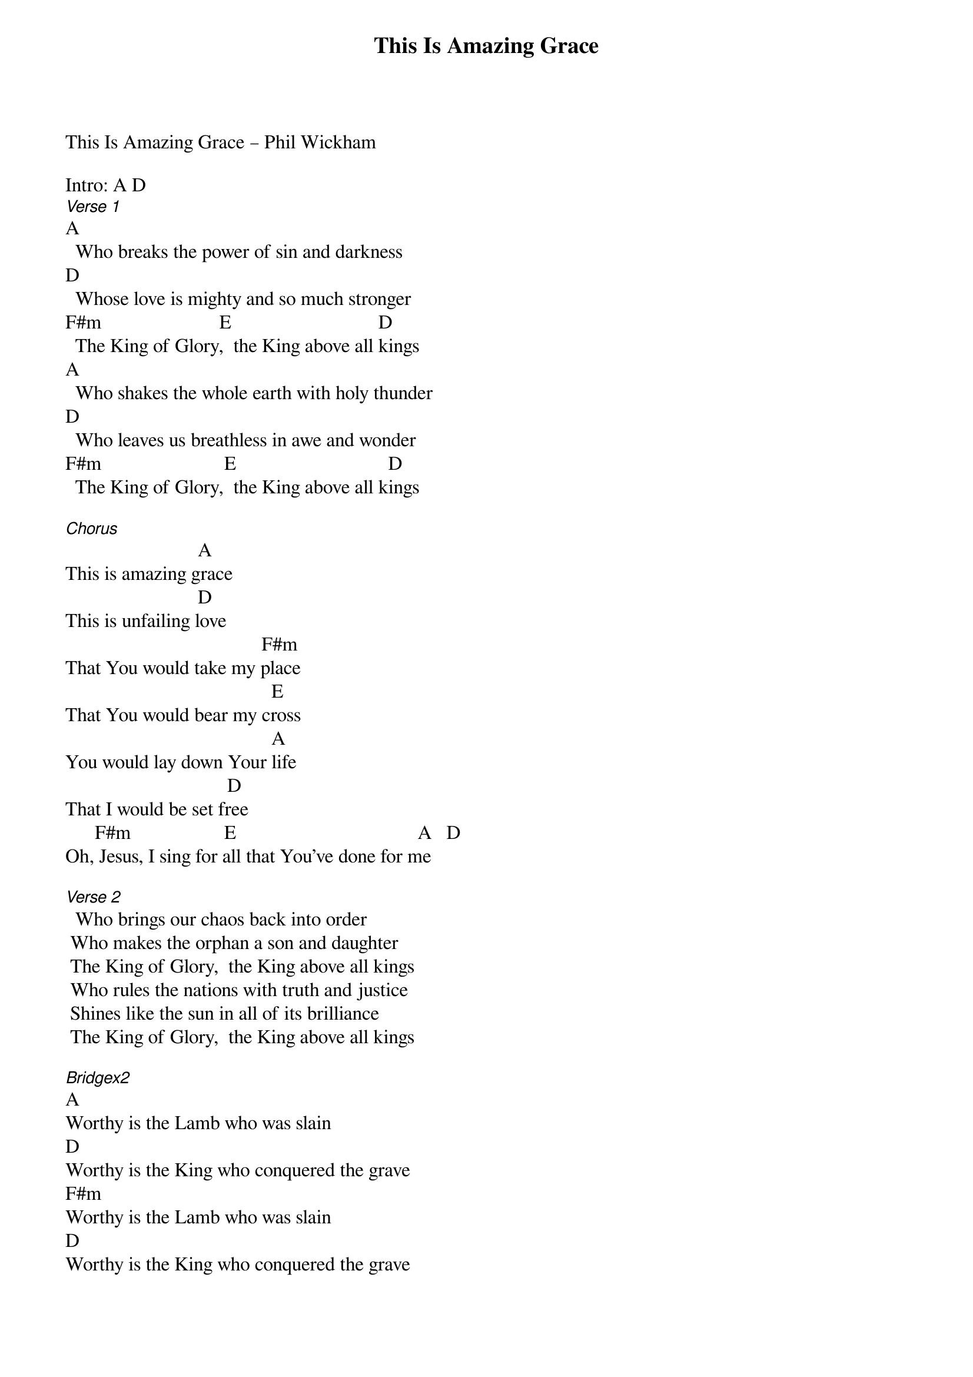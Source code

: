 {title: This Is Amazing Grace}
{meta: CCLI 6333821}
{key: A}
{tempo: }
{time: 4/4}
{duration: 0}


This Is Amazing Grace – Phil Wickham 

Intro: A D
[Verse 1]   
A
  Who breaks the power of sin and darkness   
D 
  Whose love is mighty and so much stronger   
F#m                        E                              D 
  The King of Glory,  the King above all kings   
A  
  Who shakes the whole earth with holy thunder   
D   
  Who leaves us breathless in awe and wonder   
F#m                         E                               D   
  The King of Glory,  the King above all kings   
   
[Chorus]   
                           A 
This is amazing grace   
                           D  
This is unfailing love   
                                        F#m  
That You would take my place   
                                          E  
That You would bear my cross   
                                          A  
You would lay down Your life   
                                 D   
That I would be set free   
      F#m                   E                                     A   D   
Oh, Jesus, I sing for all that You've done for me   
   
[Verse 2]    
  Who brings our chaos back into order   
 Who makes the orphan a son and daughter   
 The King of Glory,  the King above all kings   
 Who rules the nations with truth and justice   
 Shines like the sun in all of its brilliance   
 The King of Glory,  the King above all kings   
   
[Bridgex2]   
A  
Worthy is the Lamb who was slain   
D  
Worthy is the King who conquered the grave   
F#m   
Worthy is the Lamb who was slain   
D   
Worthy is the King who conquered the grave
